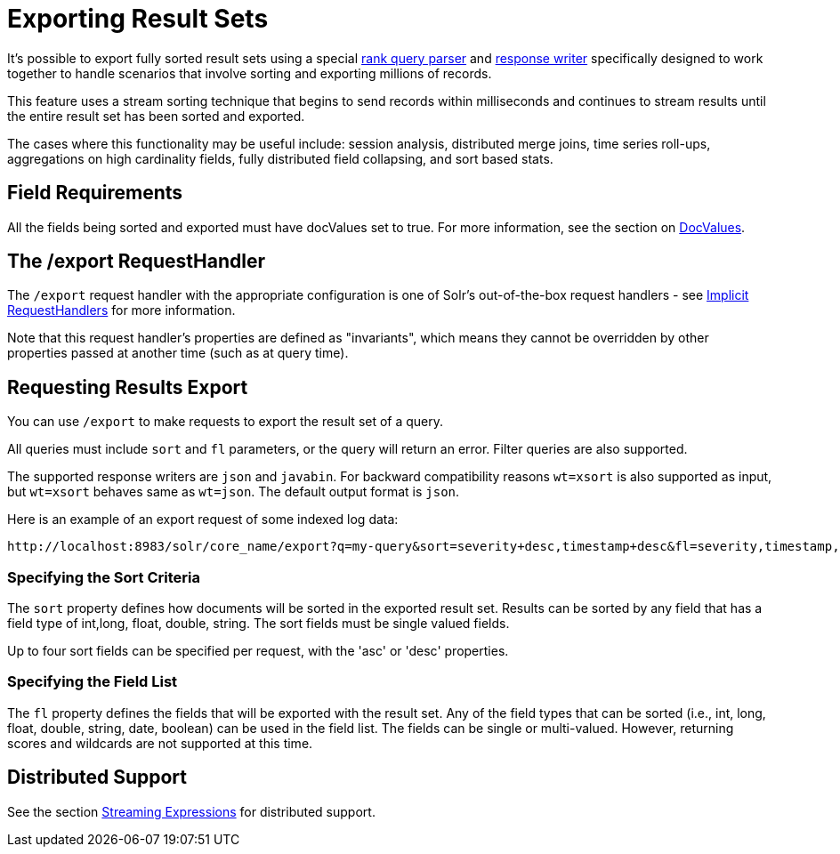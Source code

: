 = Exporting Result Sets
:page-shortname: exporting-result-sets
:page-permalink: exporting-result-sets.html
// Licensed to the Apache Software Foundation (ASF) under one
// or more contributor license agreements.  See the NOTICE file
// distributed with this work for additional information
// regarding copyright ownership.  The ASF licenses this file
// to you under the Apache License, Version 2.0 (the
// "License"); you may not use this file except in compliance
// with the License.  You may obtain a copy of the License at
//
//   http://www.apache.org/licenses/LICENSE-2.0
//
// Unless required by applicable law or agreed to in writing,
// software distributed under the License is distributed on an
// "AS IS" BASIS, WITHOUT WARRANTIES OR CONDITIONS OF ANY
// KIND, either express or implied.  See the License for the
// specific language governing permissions and limitations
// under the License.


It's possible to export fully sorted result sets using a special <<query-re-ranking.adoc#query-re-ranking,rank query parser>> and <<response-writers.adoc#response-writers,response writer>> specifically designed to work together to handle scenarios that involve sorting and exporting millions of records.

This feature uses a stream sorting technique that begins to send records within milliseconds and continues to stream results until the entire result set has been sorted and exported.

The cases where this functionality may be useful include: session analysis, distributed merge joins, time series roll-ups, aggregations on high cardinality fields, fully distributed field collapsing, and sort based stats.

[[ExportingResultSets-FieldRequirements]]
== Field Requirements

All the fields being sorted and exported must have docValues set to true. For more information, see the section on <<docvalues.adoc#docvalues,DocValues>>.

[[ExportingResultSets-The_exportRequestHandler]]
== The /export RequestHandler

The `/export` request handler with the appropriate configuration is one of Solr's out-of-the-box request handlers - see <<implicit-requesthandlers.adoc#implicit-requesthandlers,Implicit RequestHandlers>> for more information.

Note that this request handler's properties are defined as "invariants", which means they cannot be overridden by other properties passed at another time (such as at query time).

[[ExportingResultSets-RequestingResultsExport]]
== Requesting Results Export

You can use `/export` to make requests to export the result set of a query.

All queries must include `sort` and `fl` parameters, or the query will return an error. Filter queries are also supported.

The supported response writers are `json` and `javabin`. For backward compatibility reasons `wt=xsort` is also supported as input, but `wt=xsort` behaves same as `wt=json`. The default output format is `json`.

Here is an example of an export request of some indexed log data:

[source,text]
----
http://localhost:8983/solr/core_name/export?q=my-query&sort=severity+desc,timestamp+desc&fl=severity,timestamp,msg
----

[[ExportingResultSets-SpecifyingtheSortCriteria]]
=== Specifying the Sort Criteria

The `sort` property defines how documents will be sorted in the exported result set. Results can be sorted by any field that has a field type of int,long, float, double, string. The sort fields must be single valued fields.

Up to four sort fields can be specified per request, with the 'asc' or 'desc' properties.

[[ExportingResultSets-SpecifyingtheFieldList]]
=== Specifying the Field List

The `fl` property defines the fields that will be exported with the result set. Any of the field types that can be sorted (i.e., int, long, float, double, string, date, boolean) can be used in the field list. The fields can be single or multi-valued. However, returning scores and wildcards are not supported at this time.

[[ExportingResultSets-DistributedSupport]]
== Distributed Support

See the section <<streaming-expressions.adoc#streaming-expressions,Streaming Expressions>> for distributed support.
